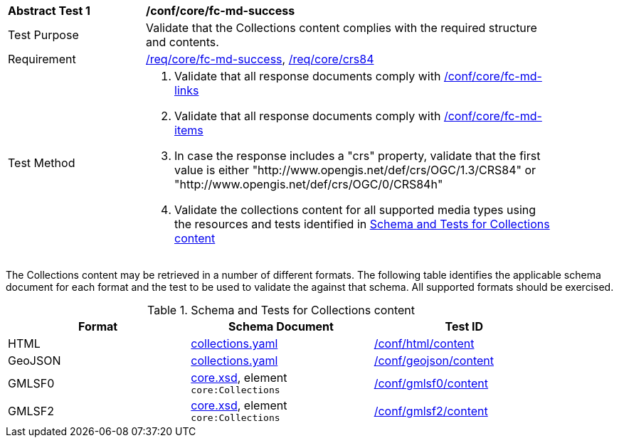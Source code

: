 [[ats_core_fc-md-success]]
[width="90%",cols="2,6a"]
|===
^|*Abstract Test {counter:ats-id}* |*/conf/core/fc-md-success*
^|Test Purpose |Validate that the Collections content complies with the required structure and contents.
^|Requirement |<<req_core_fc-md-success,/req/core/fc-md-success>>, <<req_core_crs84,/req/core/crs84>>
^|Test Method |. Validate that all response documents comply with <<ats_core_fc-md-links,/conf/core/fc-md-links>>
. Validate that all response documents comply with <<ats_core_fc-md-items,/conf/core/fc-md-items>>
. In case the response includes a "crs" property, validate that the first value is either "http://www.opengis.net/def/crs/OGC/1.3/CRS84" or "http://www.opengis.net/def/crs/OGC/0/CRS84h"
. Validate the collections content for all supported media types using the resources and tests identified in <<collections-metadata-schema>>
|===

The Collections content may be retrieved in a number of different formats. The following table identifies the applicable schema document for each format and the test to be used to validate the against that schema. All supported formats should be exercised.

[[collections-metadata-schema]]
.Schema and Tests for Collections content
[width="90%",cols="3",options="header"]
|===
|Format |Schema Document |Test ID
|HTML |link:http://schemas.opengis.net/ogcapi/features/part1/1.0/openapi/schemas/collections.yaml[collections.yaml] |<<ats_html_content,/conf/html/content>>
|GeoJSON |link:http://schemas.opengis.net/ogcapi/features/part1/1.0/openapi/schemas/collections.yaml[collections.yaml] |<<ats_geojson_content,/conf/geojson/content>>
|GMLSF0 |link:http://schemas.opengis.net/ogcapi/features/part1/1.0/xml/core.xsd[core.xsd], element `core:Collections` |<<ats_gmlsf0_content,/conf/gmlsf0/content>>
|GMLSF2 |link:http://schemas.opengis.net/ogcapi/features/part1/1.0/xml/core.xsd[core.xsd], element `core:Collections` |<<ats_gmlsf2_content,/conf/gmlsf2/content>>
|===
